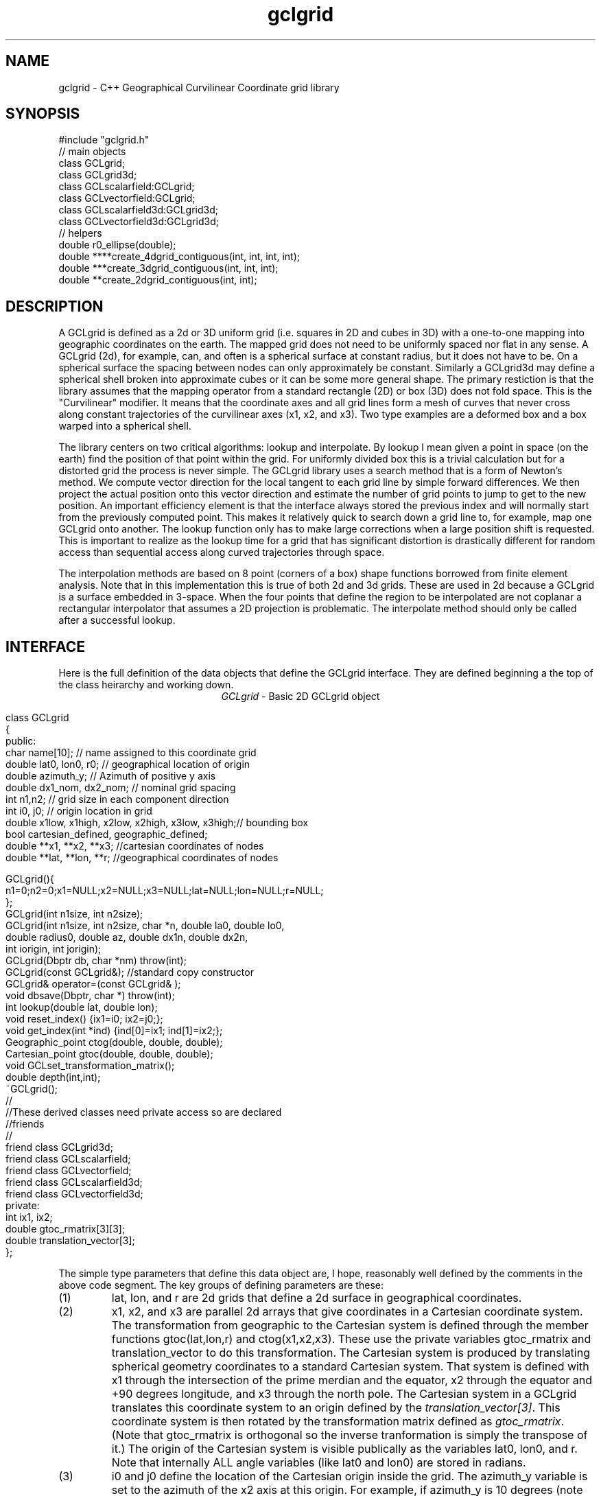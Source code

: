 '\" te
.TH gclgrid 3 "$Date$"
.SH NAME
gclgrid - C++ Geographical Curvilinear Coordinate grid library
.SH SYNOPSIS
.nf
#include "gclgrid.h"
// main objects
class GCLgrid;
class GCLgrid3d;
class GCLscalarfield:GCLgrid;
class GCLvectorfield:GCLgrid;
class GCLscalarfield3d:GCLgrid3d;
class GCLvectorfield3d:GCLgrid3d;
// helpers
double r0_ellipse(double);
double ****create_4dgrid_contiguous(int, int, int, int);
double ***create_3dgrid_contiguous(int, int, int);
double **create_2dgrid_contiguous(int, int);
.fi
.SH DESCRIPTION
.LP
A GCLgrid is defined as a 2d or 3D uniform grid 
(i.e. squares in 2D and cubes in 3D) with a one-to-one 
mapping into geographic coordinates on the earth.  
The mapped grid does not need to be uniformly spaced 
nor flat in any sense.  A GCLgrid (2d), for example, can,
and often is a spherical surface at constant radius, but 
it does not have to be.  On a spherical surface the spacing
between nodes can only approximately be constant.  Similarly
a GCLgrid3d may define a spherical shell broken into approximate
cubes or it can be some more general shape.  The primary 
restiction is that the library assumes that the mapping operator
from a standard rectangle (2D) or box (3D) does not fold space.
This is the "Curvilinear" modifier.  It means that the coordinate
axes and all grid lines form a mesh of curves that never cross 
along constant trajectories of the curvilinear axes (x1, x2, and x3).  
Two type examples are a deformed box and a box warped into a 
spherical shell.  

The library centers on two critical algorithms:  lookup and interpolate.
By lookup I mean given a point in space (on the earth) find the position
of that point within the grid.  For uniformly divided box this is a 
trivial calculation but for a distorted grid the process is never simple.
The GCLgrid library uses a search method that is a form of Newton's
method. We compute vector direction for the local tangent to each 
grid line by simple forward differences.  We then project the actual 
position onto this vector direction and estimate the number of grid 
points to jump to get to the new position.  An important efficiency
element is that the interface always stored the previous index and 
will normally start from the previously computed point.  This makes it
relatively quick to search down a grid line to, for example, map one
GCLgrid onto another.  The lookup function only has to make large 
corrections when a large position shift is requested.  This is 
important to realize as the lookup time for a grid that has significant
distortion is drastically different for random access than sequential
access along curved trajectories through space.  

The interpolation methods are based on 8 point (corners of a box) 
shape functions borrowed from finite element analysis.  Note that in
this implementation this is true of both 2d and 3d grids.  These are
used in 2d because a GCLgrid is a surface embedded in 3-space.  
When the four points that define the region to be interpolated are 
not coplanar a rectangular interpolator that assumes a 2D projection
is problematic.
The interpolate method should only be called after a successful lookup.
.SH INTERFACE
.LP
Here is the full definition of the data objects that define the
GCLgrid interface.  They are defined beginning a the top of the
class heirarchy and working down.  
.ce
\fIGCLgrid\fR - Basic 2D GCLgrid object
.in 2c
.ft CW
.nf

class GCLgrid
{
    public:
        char name[10];  // name assigned to this coordinate grid
        double lat0, lon0, r0;  // geographical location of origin 
        double azimuth_y;  // Azimuth of positive y axis 
        double dx1_nom, dx2_nom;  // nominal grid spacing 
        int n1,n2;  // grid size in each component direction
        int i0, j0;  // origin location in grid 
        double x1low, x1high, x2low, x2high, x3low, x3high;// bounding box 
        bool cartesian_defined, geographic_defined;
        double **x1, **x2, **x3; //cartesian coordinates of nodes
        double **lat, **lon, **r;  //geographical coordinates of nodes

        GCLgrid(){
                n1=0;n2=0;x1=NULL;x2=NULL;x3=NULL;lat=NULL;lon=NULL;r=NULL;
        };
        GCLgrid(int n1size, int n2size);
        GCLgrid(int n1size, int n2size, char *n, double la0, double lo0,
                double radius0, double az, double dx1n, double dx2n, 
                int iorigin, int jorigin);
        GCLgrid(Dbptr db, char *nm) throw(int);
        GCLgrid(const GCLgrid&);  //standard copy constructor
        GCLgrid& operator=(const GCLgrid& );
        void dbsave(Dbptr, char *) throw(int);
        int lookup(double lat, double lon);
        void reset_index() {ix1=i0; ix2=j0;};
        void get_index(int *ind) {ind[0]=ix1; ind[1]=ix2;};
        Geographic_point ctog(double, double, double);
        Cartesian_point gtoc(double, double, double);
        void GCLset_transformation_matrix();
        double depth(int,int);
        ~GCLgrid();
        //
        //These derived classes need private access so are declared
        //friends
        //
        friend class GCLgrid3d;
        friend class GCLscalarfield;
        friend class GCLvectorfield;
        friend class GCLscalarfield3d;
        friend class GCLvectorfield3d;
    private:
        int ix1, ix2;
        double gtoc_rmatrix[3][3];
        double translation_vector[3];
};

.fi
.ft R
.in
The simple type parameters that define this data object are, I hope,
reasonably well defined by the comments in the above code segment.  
The key groups of defining parameters are these:
.IP (1)
lat, lon, and r are 2d grids that define a 2d surface in geographical
coordinates.
.IP (2)
x1, x2, and x3 are parallel 2d arrays that give coordinates in a 
Cartesian coordinate system.  The transformation from geographic
to the Cartesian system is defined through the member functions
gtoc(lat,lon,r) and ctog(x1,x2,x3).  These use the private variables
gtoc_rmatrix and translation_vector to do this transformation.
The Cartesian system is produced by translating spherical geometry 
coordinates to a standard Cartesian system.  That system is defined
with x1 through the intersection of the prime merdian and the equator,
x2 through the equator and +90 degrees longitude, and x3 through the
north pole.  The Cartesian system in a GCLgrid translates this 
coordinate system to an origin defined by the \fItranslation_vector[3]\fR.
This coordinate system is then rotated by the transformation matrix
defined as \fIgtoc_rmatrix\fR.  (Note that gtoc_rmatrix is orthogonal
so the inverse tranformation is simply the transpose of it.)  
The origin of the Cartesian system is visible publically as the
variables lat0, lon0, and r.  Note that internally ALL angle
variables (like lat0 and lon0) are stored in radians.  
.IP (3)
i0 and j0 define the location of the Cartesian origin inside the grid.
The azimuth_y variable is set to the azimuth of the x2 axis at this
origin.  For example, if azimuth_y is 10 degrees (note internally this
is radians) the x2 axis at the origin will point 10 degrees east of
north.  For some grids azimuth_y has no purpose but for a standard
grid produced by the parameterized constructor (see below) it 
uniquely defines the grid orientation.  
.IP (4)
n1 and n2 define the size of the 2d arrays used to define the grids of
points.  
.IP (5) 
dx1_nom and dx2_nom are the nominal grid spacing intervals for the
x1 and x2 axes.  Units are always kilometers.
.IP (6)
x1low, x1high, x2low, x2high, x3low, and x3high define a bounding box
in the Cartesian system for all the points in the grid.  This provides
a simple sanity check and a fast way to discard any request for points
well outside the area the grid defines.  
.IP (7)
The two booleans, cartesian_defined and geographic_defined, 
are set true when the contents of the cartesian and geographic 
arrays are valid.  They will be set false if if the contents of
these arrays are not defined.  
.LP
\fIConstructors\fR.  
Notice that the GCLgrid has several levels of constructors.  
The one with no parameters simply creates the basic structure using
system generated constructors and sets the 2d array points all NULL.  
It also initializes all regular variables to 0.
GCLgrid(int n1size, int n2size) is similar but it allocates
memory for the 2d coordinate arrays.  (See Memory Management section
below)
The only complete constructor is this one:
.in 2c
.ft CW
.nf

GCLgrid(int n1size, int n2size, char *n, double la0, double lo0,
        double radius0, double az, double dx1n, double dx2n, 
        int iorigin, int jorigin);

.fi
.ft R
.in
The parallel to the defining parameters should be clear.  
This constructor builds what we might call a "standard GCLgrid".
This function is called directly by the makegclgrid(1) program 
which amounts to little more than a front end to this constructor.
This object is produced by this sequence of steps:
.IP a)
At the Cartesian origin
project an x1 axis at the azimuth of azimuth_y+PI_2 
(i.e. 90 degrees clockwise from what will become the x2 axis)
along a great circle path.  Divide this path into 
n1size segments of size dx1n.  The origin is set at 
grid point iorigin (Note C indexing convention.  This 
is the index position in the grid for the origin point. 
There is no -1 correction to get it.)  
.IP b)
Get the pole to this great circle (in direction azimuth_y)
and draw a great circle along that trajectory.  Divide this
curve into segments of size dx2n.  The origin is set at 
grid point jorigin.
.IP c)
The constant x1 trajectory lines are drawn like longitude 
lines to the pole that defines x2 and the equator defined by
the x1 axis passing through the origin.  The constant x2 trajectory
lines are then latitude-like paths (i.e. they are not great circles).  
.LP
A final specialized constructors is defined by GCLgrid(Dbptr db, char *nm).
This function attempts to read a GCLgrid from an Antelope database 
with handle db by searching for a unique grid with the name defined by nm.
.LP
\fIMember Functions\fR.
The \fIdbsave\fR function is the inverse of the Antelope-based constructor.
That is, it saves a GCLgrid object to disk storage indexing the result
in the database with a unique name nm.
Note that this function will throw an error if this process fails (see below).
.LP
\fIlookup\fR finds the grid index for a specified latitude and longitude.
The actual indices were intentionally made private and are only accessible
through the \fIget_index\fR function.  (Note the caller must pass 
get_index a 2 vector to hold the pair of indices requested.  It does
NOT allocate storage for this vector but simply assumes it was declared
as int ind[2]. )  
To reset the index use the \fIreset_index()\fR function which always 
resets the index to the origin.  When a lookup fails, it is wise to have
the calling program call reset_index to keep the lookup procedure from
falling into a hole.  That is, it is not hard to create a distorted grid
that will cause convergence problems at it's edges.  Resetting the index
to the origin should avoid most such problems.  
.LP
\fIgtoc, ctog, GCLset_transformation_matrix,\fR and \fIdepth\fR are 
utilities to deal with the two coordinate systems.  gtoc converts
a point from the geographic to cartesian coordinate frame and 
ctog does the inverse.  If anything but the fully parameterized, 
standard GCLgrid constructor is used to create a GCLgrid you will
need to call GCLset_transformation_matrix or you will generate lots
of garbage.  The transformation is totally defined by specifying
the origin position which means you must set the origin parameters 
(lat0, lon0, and r0) before calling GCLset_transformation_matrix.  
The \fIdepth\fR function returns the depth of a point within the
earth.  Note that internally in this library depth is defined 
relative to the standard reference ellipsoid (accesssible through
the helper function \fIr0_ellipse\fR.)  
.ce
\fIGCLgrid3d\fP - 3D GCLgrid object
.nf
.LP
The 3d version of a GCLgrid is similar to the 2d version.  In fact,
it acquires most of it's members by inheritance.  Here is the 
full description:
.in 2c
.ft CW
.nf

class GCLgrid3d : public GCLgrid
{
    public:
        double dx3_nom;
        int n3;
        int k0;
        double ***x1, ***x2, ***x3;
        double ***lat, ***lon, ***r;

        GCLgrid3d(){
                n1=0;n2=0;n3=0;
                x1=NULL;x2=NULL;x3=NULL;lat=NULL;lon=NULL;r=NULL;
        };
        GCLgrid3d(int n1size, int n2size, int n3size);
        GCLgrid3d(int n1size, int n2size, int n3size, 
                char *n, double la0, double lo0,
                double radius0, double az, 
                double dx1n, double dx2n, double dx3n,
                int iorigin, int jorigin);
        GCLgrid3d(Dbptr db, char *nm) throw(int); 
        GCLgrid3d(const GCLgrid3d&); 
        GCLgrid3d& operator=(const GCLgrid3d& );
        void dbsave(Dbptr, char *) throw(int);
        int lookup(double x, double y, double z);
        void reset_index() {ix1=i0; ix2=j0; ix3=k0;};
        void get_index(int *ind) {ind[0]=ix1; ind[1]=ix2; ind[2]=ix3;};
        double depth(int,int,int);
        ~GCLgrid3d();
    private:
        int ix1, ix2, ix3;
};

.fi
.ft R
.in
All of these variables have parallel elements 
for a GCLgrid except 2d things become 3d.  This
requires adding:  nx3 = size of objects in the third dimension; 
dx3_nom = nominal grid size in x3 direction; and k0 = location of
the origin in the 3rd dimension.
The member functions require a third parameter when required.
.LP
The \fIConstructors\fR and \fImember_functions\fR all have exact
parallels to the 2d versions.  The most important difference to 
note is that the lookup function uses Cartesian rather than 
Geographical coordinates.  
.ce

\fIGCLscalarfield, GCLvectorfield, GCLscalarfield3d, GCLvectorfield3d\fR
.nf
.LP
The following detail a set of generic 2d and 3d fields specified
on a GCLgrid.  The GCLgrid objects simply store geometry while
these objects normally contain data that are associated with these
points.  
.in 2c
.ft CW
.nf

class GCLscalarfield :  public GCLgrid
{
    public:
        double **val;

        GCLscalarfield();
        GCLscalarfield(int, int);
        GCLscalarfield(GCLgrid& );
        GCLscalarfield& operator=(const GCLscalarfield&);
        void dbsave(Dbptr,char *,char *,char *, char *) throw(int);
        void operator+=(const GCLscalarfield&);
        void operator*=(double);
        double interpolate(double,double,double);
        ~GCLscalarfield();
};
class GCLvectorfield : public GCLgrid
{
    public:
        int nv;
        double ***val;

        GCLvectorfield();
        GCLvectorfield(int,int,int);
        GCLvectorfield(GCLgrid &,int);
        GCLvectorfield& operator=(const GCLvectorfield&);
        void dbsave(Dbptr,char *,char *,char *, char *) throw(int);
        void operator+=(const GCLvectorfield&);
        void operator*=(double);
        double *interpolate(double,double,double);
        ~GCLvectorfield();
};
class GCLscalarfield3d : public GCLgrid3d 
{
    public:
        double ***val;

        GCLscalarfield3d();
        GCLscalarfield3d(int,int,int);
        GCLscalarfield3d(GCLgrid3d &);
        GCLscalarfield3d& operator=(const GCLscalarfield3d&);
        void dbsave(Dbptr,char *,char *,char *, char *) throw(int);
        void operator+=(const GCLscalarfield3d&);
        void operator*=(double);
        double interpolate(double,double,double);
        ~GCLscalarfield3d();
};
class GCLvectorfield3d : public GCLgrid3d
{
    public:
        int nv;
        double ****val;

        GCLvectorfield3d();
        GCLvectorfield3d(int,int,int,int);
        GCLvectorfield3d(GCLgrid3d &,int);
        GCLvectorfield3d& operator=(const GCLvectorfield3d&);
        void dbsave(Dbptr,char *,char *,char *, char *) throw(int);
        void operator+=(const GCLvectorfield3d&);
        void operator*=(double);
        double *interpolate(double,double,double);
        ~GCLvectorfield3d();
};

.fi
.ft R
.in
.LP
Because of inheritance these objects can be viewed as extensions of
the GCLgrid objects from which they are derived.  Most importantly
all the member functions of the GCLgrid and GCLgrid3d objects are
inherited by these objects.  The primary extensions of these 
objects is the added data areas for the arrays of values 
(the "val" variable), appropriate constructors, and the interpolate 
member function.  
.LP
These objects each contain a constructor which clones the geometry 
from a base GCLgrid object.  That is, the coordinates of the parent
GCLgrid (or GCLgrid3d as appropriate) are copied to the new field
object and then space for the val array is allocated.  
.LP
Each object also contains a constructor to build the object from 
an Antelope database description.  The constuctors are all of this
form:
.nf
OBJname(Dbptr db, char *gclgname, char *fieldname);
.fi
where db is a standard Antelope databae pointer, gclgname is the
name of the parent GCLgrid object to which the field is attached
and fieldname is a unique name attached to the particular set of
values to be used.  As in the GCLgrid objects there the inverse
to this operation is a dbsave operation, which for this group of
objects has this form:
.nf
OBJname(Dbptr db, char *gdir, char *fdir, char *fieldname, char *dfile);
.fi
where gdir and fdir are the locations to save the GLCgrid parent and
field values respectively, fieldname is as above, and dfile is the 
actual file name to store the field values.  Note that if gdir is
NULL the parent GCLgrid is assumed already stored and not to be saved.
This allows, for example, several actual data objects to be stored 
and associated with a common GCLgrid without having to store 
multiple copies of the same GCLgrid.  Since GCLgrids can get large
this extra complexity was considered useful.  Be warned, however, it
is error prone because it would be easy to fail to save a GCLgrid 
or try to save it twice.  Either will introduce an error but at
different times;  the first when you try to use the output of 
dbsave and the other when dbsave is called.  
Do note this uses two tables;  one for the GCLgrid and the other to 
index the field output.
.LP
The \fIinterpolate\fR function is a workhorse for a field.  Note that it
should only be called AFTER first calling the appropriate lookup function
from the base class AND testing success of the lookup.  
.LP
The *= and += operators allow complex mapping operations.  The 
*=operator multiplies each value of the field by a scalar. 
The += is much more complex as it maps every point in the field on
the right hand side to the object on the left before summing.
This is a building block for accumulated weighted sums of data on
different grids.  
.SH MEMORY MANAGEMENT
.LP
Be aware that these functions can consume large quantities of memory
very quickly.  GCLvectorfield3d, for example, requires allocation of
a 4D array which can quickly get huge even for fairly small dimensions.  
The user should also note that all the constructors used here for
building these arrays are in plain C and build these arrays from
contiguous blocks of memory.  That is, C implements subscripted
arrays through arrays of pointers.  To avoid what could easily
be millions of new (malloc) memory requests the arrays are built
by constructing pointers into contiguous blocks of memory.  
This is hidden in the interface for normal use.  If, however, you
try to construct one of these objects manually from the
unparameterized constructors you are nearly guaranteed to encounter
problems when the destructor is called on the object.  You might
get by with this if the destructor is called only on program exit, but
otherwise its the old Clint Eastwood line:  "Do you feel lucky, punk?".
In short, if you have to build one of these objects manually, you 
should use the size parameterized constructors (e.g. GCLGrid(int n1, int n2))
and then fill in the contents.  
.LP
The vector field interpolate function has a memory issue that must be
handled carefully.  To make the vector length arbitrary the function 
internally creates a "new" vector of length nv which is returned.  This
means the calling program MUST call delete on this vector after finishing
with it.  
.SH ERROR CONDITION
.LP
The db (dbsave and the constructor with the Dbptr argument) functions 
throw an exception if problems are encounted.  Consequently, calls to 
these functions need to be enclosed in the C++ try/catch construct 
with an int error handler.  
All thrown errors by these functions are serious and should probably
normally cause the program to die with a diagnostic.
Actually, all these functions post an elog (elog(3)) message before
throwing an error.
The return codes that need to be caught are:
.IP 1
This indicates a database related error of some kind.  
An extension table that defines a GCLgrid object 
(gclgrid table) needs to be defined and correct attributes names need to be
defined or this error will be returned.  I can also come from 
multiple possible db problems.
The elog will contain details that should help define the problem.
.IP  2
I/O error problems.  These functions read a GCLgrid or GCLgrid3d object stored
on disk.  Any read problems will throw this code.
.SH RETURN VALUES
.LP
The \fBlookup\fP functions are implemented in the C fashion of returning
an error code rather than the C++ approach of throwing exceptions.  
This was intentional because Sun's documentation points out that
throwing exceptions is "computationally expensive" compared to this 
approach.  Further, lookup has a classic problem with complex algorithms
that have multiple ways they can fail:  some failures are serious problems that
should cause the program to abort while others are not really errors
but a condition the algorithm can't handle.  These are distinguished
in lookup's error returns by sign.  A positive return means a problem
that should be handled, but which should be considered common and normal.
Negative returns are a serious error that should be handled differently.
The actual codes are:
.IP 2
A warning about a point in the grey area at the edge of the grid.  
It means interpolation is possible, but is potentially subject to
fairly large errors because we have to extrapolate instead of
interpolate.  This is returned only when the distance of the requested
point is within one unit cell of the grid in all directions.
Unless the function being interpolated is extremely rapidly varying
the results in this case are probably ok.
.IP 1
The requested point is outside the bounds of this grid.  Index 
position is undefined.  This condition should be caught as a nonfatal
error as it should be common to ask for a point outside a defining
box.  This will also be returned if the point is inside the bounding
box but more than one nominal cell length from the edge.
.IP -1
Convergence error.  The user should assume the point returned in
the index is meaningless and handle the error appropriately.
.IP -2
One or more parts of the GCLgrid arrays are incomplete.  This should
only happen if one creates a GCLgrid manually using an incomplete
constructor.  
The calling program should trap this condition and terminate the program
as a coding error.  

.SH LIBRARY
$(DBLIBS) -lgclgrid
.SH "SEE ALSO"
.LP
makegclgrid(1)
.SH "BUGS AND CAVEATS"
This library is the author's first serious attempt at a C++
package.  Some things may be done in an odd way as a result and
the results should be viewed with a healthy dose of skepticism.
Some specifics are:
.IP (1)
Although in theory the interface should allow a space reduction by 
defining only the geographic or cartesian arrays I've used the 
memory hog model here.  That is, one really need only store the
Cartesian coordinates and use the ctog function compute latitude
and longitudes.  I've used the parallel array (at a huge memory
cost) approach expecting the need to have both sets of coordinates
be a very common operation.  If memory becomes an issue an extension 
of the library could do this without changing the interface.
.IP (2)
The reset_index function should probably be overloaded to allow resetting
the index to something other than the origin but I considered the extra
baggage of that unnecessary.  Similarly, the lookup functions probably should
call reset_origin() and retry automatically if a convergence problem 
occurs, but I will not add this until I see evidence that this is a 
real problem and not my paranoia.  
.IP (3)
The inconsistency between the use of geographic coodinates for the lookup
function for a GCLgrid object while using a Cartesian point for a
GCLgrid3d object is going to be a point of confusion.  
This was done under the assumption that
lookup is expected to be called millions of times and the added
overhead of using geographic coordinate specifications for
the 3d form would be 
a bad thing.  
In contrast, for a 2D object draped on a sphere a Cartesian 
specification is totally irrational and cumbersome.  
Unfortunately, there is no simple way to overload the lookup function
to make this switch automatic and simultaneously any less confusing.  
.IP (4)
The vector and scalar field constructors are memory pigs.  The 
stock way to build one is to first construct a GLCgrid or GCLgrid3d 
object and then call the cloning constructor described above.  
This requires two copies of the grid be kept in memory plus the
added memory for the actual values.  There probably should be a 
fully parameterized constructor for a "standard" field, but it is
not in the library at this time.  
.IP (5)
The field objects probably should contain a hit array to 
allow the user to sort out where an operation like += maps
one field onto another.  This may need to eventually be implemented
for some potential applications.
It is not clear, however, that such an entity should be part of the
object definition.  It would probably be smarter to have a mapping
function that simply returns a definition of this mapping process
as a procedure and not as part of the object definition.  
.SH AUTHOR
.nf
Gary L. Pavlis and Chengliang Fan
Indiana University
pavlis@indiana.edu
.fi
.\" $Id$
